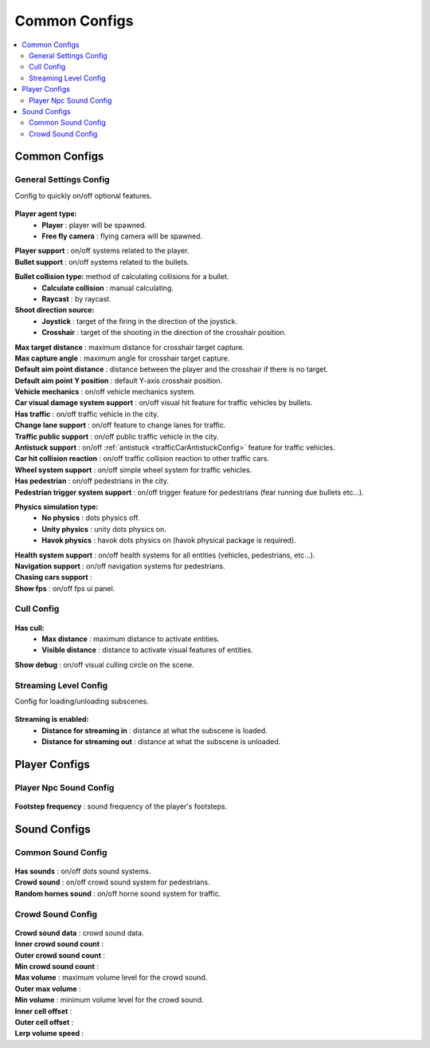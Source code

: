 Common Configs
=====

.. _commonConfigs:

.. contents::
   :local:

Common Configs
-------------------

General Settings Config
~~~~~~~~~~~~

Config to quickly on/off optional features.

	.. image:: /images/configs/common/GeneralSettingsConfig.png
	
**Player agent type:**
	* **Player** : player will be spawned.
	* **Free fly camera** :	flying camera will be spawned.
| **Player support** : on/off systems related to the player.
| **Bullet support** : on/off systems related to the bullets.	
**Bullet collision type:** method of calculating collisions for a bullet.
	* **Calculate collision** : manual calculating.
	* **Raycast** : by raycast.
**Shoot direction source:**
	* **Joystick** : target of the firing in the direction of the joystick.
	* **Crosshair** : target of the shooting in the direction of the crosshair position.
| **Max target distance** : maximum distance for crosshair target capture.
| **Max capture angle** :	maximum angle for crosshair target capture.
| **Default aim point distance** : distance between the player and the crosshair if there is no target.	
| **Default aim point Y position** : default Y-axis crosshair position.	
| **Vehicle mechanics** :	on/off vehicle mechanics system.
| **Car visual damage system support** : on/off visual hit feature for traffic vehicles by bullets.	
| **Has traffic** : on/off traffic vehicle in the city.	
| **Change lane support** : on/off feature to change lanes for traffic.
| **Traffic public support** : on/off public traffic vehicle in the city.	
| **Antistuck support** :	on/off :ref:`antistuck <trafficCarAntistuckConfig>` feature for traffic vehicles.	
| **Car hit collision reaction** : on/off traffic collision reaction to other traffic cars.
| **Wheel system support** : on/off simple wheel system for traffic vehicles.	
| **Has pedestrian** : on/off pedestrians in the city.	
| **Pedestrian trigger system support** : on/off trigger feature for pedestrians (fear running due bullets etc...).
**Physics simulation type:**
	* **No physics** : dots physics off.
	* **Unity physics** : unity dots physics on.
	* **Havok physics** : havok dots physics on (havok physical package is required).
| **Health system support** :	on/off health systems for all entities (vehicles, pedestrians, etc...).
| **Navigation support** : on/off navigation systems for pedestrians.
| **Chasing cars support** :		
| **Show fps** : on/off fps ui panel.
	
Cull Config
~~~~~~~~~~~~

	.. image:: /images/configs/common/CullConfig.png
	
**Has cull:**
	* **Max distance** : maximum distance to activate entities.
	* **Visible distance** : distance to activate visual features of entities.
| **Show debug** : on/off visual culling circle on the scene.
	
Streaming Level Config
~~~~~~~~~~~~

Config for loading/unloading subscenes.

	.. image:: /images/configs/common/StreamingLevelConfig.png
	
**Streaming is enabled:**
	* **Distance for streaming in** : distance at what the subscene is loaded.
	* **Distance for streaming out** : distance at what the subscene is unloaded.

Player Configs
-------------------	

Player Npc Sound Config
~~~~~~~~~~~~

	.. image:: /images/configs/common/PlayerNpcSoundConfig.png
	
| **Footstep frequency** : sound frequency of the player's footsteps.
	
Sound Configs
-------------------	

.. _soundConfig:

Common Sound Config
~~~~~~~~~~~~

	.. image:: /images/configs/common/CommonSoundConfig.png
	
| **Has sounds** : on/off dots sound systems.
| **Crowd sound** : on/off crowd sound system for pedestrians.
| **Random hornes sound** : on/off horne sound system for traffic.
	
Crowd Sound Config
~~~~~~~~~~~~

	.. image:: /images/configs/common/CrowdSoundConfig.png
	
| **Crowd sound data** : crowd sound data.
| **Inner crowd sound count** :
| **Outer crowd sound count** :
| **Min crowd sound count** :
| **Max volume** : maximum volume level for the crowd sound.
| **Outer max volume** :
| **Min volume** : minimum volume level for the crowd sound.
| **Inner cell offset** :
| **Outer cell offset** :
| **Lerp volume speed** :
